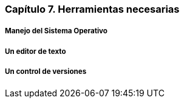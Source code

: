 
=== Capítulo 7. Herramientas necesarias

===== Manejo del Sistema Operativo

===== Un editor de texto

===== Un control de versiones
